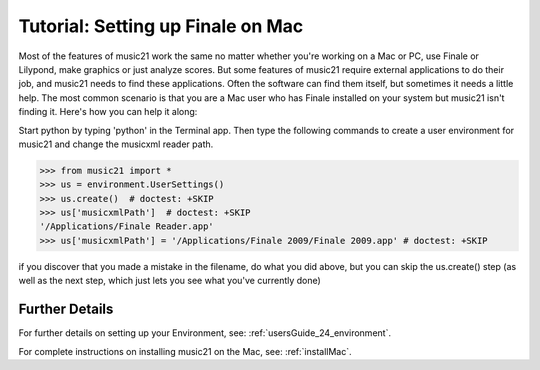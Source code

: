 .. _tutorialFinaleMac:




Tutorial: Setting up Finale on Mac
=============================================================

Most of the features of music21 work the same no matter whether 
you're working on a Mac or PC, use Finale or Lilypond, make
graphics or just analyze scores.  But some features of music21
require external applications to do their job, and music21 needs
to find these applications.  Often the software can find them
itself, but sometimes it needs a little help.  The most common
scenario is that you are a Mac user who has Finale installed on 
your system but music21 isn't finding it.  Here's how you can 
help it along:

Start python by typing 'python' in the Terminal app.  Then
type the following commands to create a user environment
for music21 and change the musicxml reader path.

>>> from music21 import *
>>> us = environment.UserSettings()
>>> us.create()  # doctest: +SKIP
>>> us['musicxmlPath']  # doctest: +SKIP
'/Applications/Finale Reader.app'
>>> us['musicxmlPath'] = '/Applications/Finale 2009/Finale 2009.app' # doctest: +SKIP


if you discover that you made a mistake in the filename, 
do what you did above, but you can skip the us.create() step (as
well as the next step, which just lets you see what you've currently
done)





Further Details
---------------------------------------

For further details on setting up your Environment, see:
:ref:`usersGuide_24_environment`.

For complete instructions on installing music21 on the Mac, see:
:ref:`installMac`.